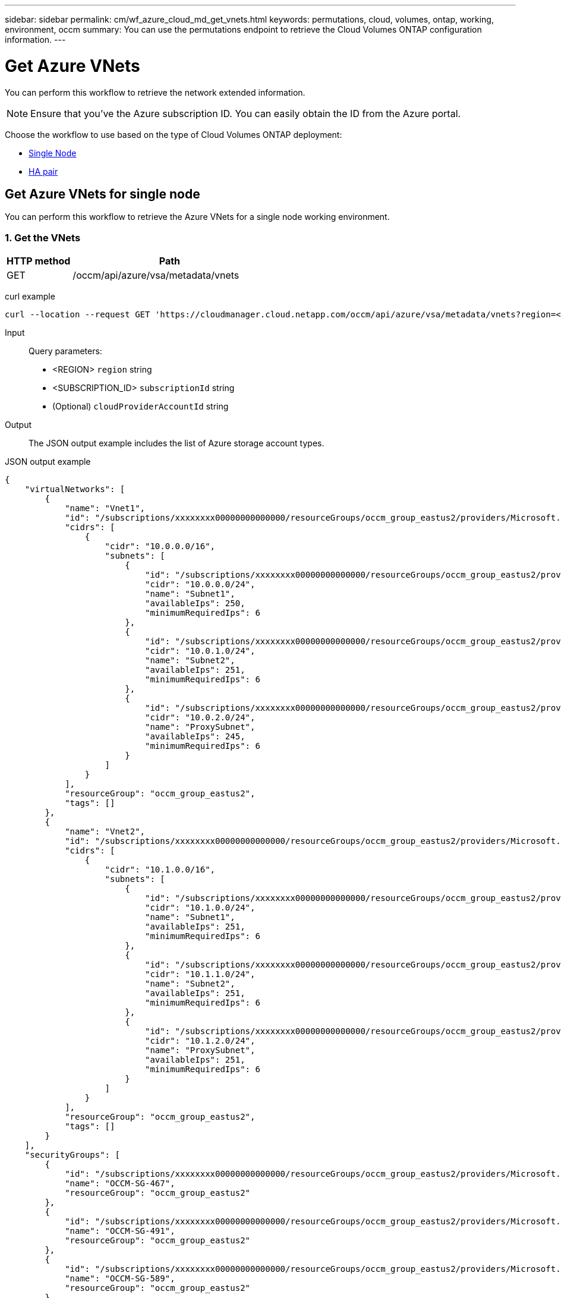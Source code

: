 ---
sidebar: sidebar
permalink: cm/wf_azure_cloud_md_get_vnets.html
keywords: permutations, cloud, volumes, ontap, working, environment, occm
summary: You can use the permutations endpoint to retrieve the Cloud Volumes ONTAP configuration information.
---

= Get Azure VNets
:hardbreaks:
:nofooter:
:icons: font
:linkattrs:
:imagesdir: ./media/

[.lead]
You can perform this workflow to retrieve the network extended information.

NOTE: Ensure that you've the Azure subscription ID. You can easily obtain the ID from the Azure portal.

Choose the workflow to use based on the type of Cloud Volumes ONTAP deployment:

* <<Get Azure VNets for single node, Single Node>>
* <<Get Azure VNets for high availability pair, HA pair>>

== Get Azure VNets for single node
You can perform this workflow to retrieve the Azure VNets for a single node working environment.

=== 1. Get the VNets

[cols="25,75"*,options="header"]
|===
|HTTP method
|Path
|GET
|/occm/api/azure/vsa/metadata/vnets
|===

curl example::
[source,curl]
curl --location --request GET 'https://cloudmanager.cloud.netapp.com/occm/api/azure/vsa/metadata/vnets?region=<REGION>&subscriptionId=<SUBSCRIPTION_ID>' --header 'x-agent-id: <AGENT_ID>' --header 'Authorization: Bearer <ACCESS_TOKEN>' --header 'Content-Type: application/json'

Input::

Query parameters:

* <REGION> `region` string
* <SUBSCRIPTION_ID> `subscriptionId` string
* (Optional) `cloudProviderAccountId` string

Output::

The JSON output example includes the list of Azure  storage account types.

JSON output example::
[source, json]
{
    "virtualNetworks": [
        {
            "name": "Vnet1",
            "id": "/subscriptions/xxxxxxxx00000000000000/resourceGroups/occm_group_eastus2/providers/Microsoft.Network/virtualNetworks/Vnet1",
            "cidrs": [
                {
                    "cidr": "10.0.0.0/16",
                    "subnets": [
                        {
                            "id": "/subscriptions/xxxxxxxx00000000000000/resourceGroups/occm_group_eastus2/providers/Microsoft.Network/virtualNetworks/Vnet1/subnets/Subnet1",
                            "cidr": "10.0.0.0/24",
                            "name": "Subnet1",
                            "availableIps": 250,
                            "minimumRequiredIps": 6
                        },
                        {
                            "id": "/subscriptions/xxxxxxxx00000000000000/resourceGroups/occm_group_eastus2/providers/Microsoft.Network/virtualNetworks/Vnet1/subnets/Subnet2",
                            "cidr": "10.0.1.0/24",
                            "name": "Subnet2",
                            "availableIps": 251,
                            "minimumRequiredIps": 6
                        },
                        {
                            "id": "/subscriptions/xxxxxxxx00000000000000/resourceGroups/occm_group_eastus2/providers/Microsoft.Network/virtualNetworks/Vnet1/subnets/ProxySubnet",
                            "cidr": "10.0.2.0/24",
                            "name": "ProxySubnet",
                            "availableIps": 245,
                            "minimumRequiredIps": 6
                        }
                    ]
                }
            ],
            "resourceGroup": "occm_group_eastus2",
            "tags": []
        },
        {
            "name": "Vnet2",
            "id": "/subscriptions/xxxxxxxx00000000000000/resourceGroups/occm_group_eastus2/providers/Microsoft.Network/virtualNetworks/Vnet2",
            "cidrs": [
                {
                    "cidr": "10.1.0.0/16",
                    "subnets": [
                        {
                            "id": "/subscriptions/xxxxxxxx00000000000000/resourceGroups/occm_group_eastus2/providers/Microsoft.Network/virtualNetworks/Vnet2/subnets/Subnet1",
                            "cidr": "10.1.0.0/24",
                            "name": "Subnet1",
                            "availableIps": 251,
                            "minimumRequiredIps": 6
                        },
                        {
                            "id": "/subscriptions/xxxxxxxx00000000000000/resourceGroups/occm_group_eastus2/providers/Microsoft.Network/virtualNetworks/Vnet2/subnets/Subnet2",
                            "cidr": "10.1.1.0/24",
                            "name": "Subnet2",
                            "availableIps": 251,
                            "minimumRequiredIps": 6
                        },
                        {
                            "id": "/subscriptions/xxxxxxxx00000000000000/resourceGroups/occm_group_eastus2/providers/Microsoft.Network/virtualNetworks/Vnet2/subnets/ProxySubnet",
                            "cidr": "10.1.2.0/24",
                            "name": "ProxySubnet",
                            "availableIps": 251,
                            "minimumRequiredIps": 6
                        }
                    ]
                }
            ],
            "resourceGroup": "occm_group_eastus2",
            "tags": []
        }
    ],
    "securityGroups": [
        {
            "id": "/subscriptions/xxxxxxxx00000000000000/resourceGroups/occm_group_eastus2/providers/Microsoft.Network/networkSecurityGroups/OCCM-SG-467",
            "name": "OCCM-SG-467",
            "resourceGroup": "occm_group_eastus2"
        },
        {
            "id": "/subscriptions/xxxxxxxx00000000000000/resourceGroups/occm_group_eastus2/providers/Microsoft.Network/networkSecurityGroups/OCCM-SG-491",
            "name": "OCCM-SG-491",
            "resourceGroup": "occm_group_eastus2"
        },
        {
            "id": "/subscriptions/xxxxxxxx00000000000000/resourceGroups/occm_group_eastus2/providers/Microsoft.Network/networkSecurityGroups/OCCM-SG-589",
            "name": "OCCM-SG-589",
            "resourceGroup": "occm_group_eastus2"
        }
    ]
}

== Get Azure VNets for high availability pair
You can perform this workflow to retrieve the Azure network extended information for an HA working environment.

=== 1. Get the VNets

[cols="25,75"*,options="header"]
|===
|HTTP method
|Path
|GET
|/occm/api/azure/ha/metadata/vnets
|===

curl example::
[source,curl]
curl --location --request GET 'https://cloudmanager.cloud.netapp.com/occm/api/azure/ha/metadata/vnets?region=<REGION>&subscriptionId=<SUBSCRIPTION_ID>' --header 'x-agent-id: <AGENT_ID>' --header 'Authorization: Bearer <ACCESS_TOKEN>' --header 'Content-Type: application/json'

Input::

Query parameters:

* <REGION> `region` string
* <SUBSCRIPTION_ID> `subscriptionId` string
* (Optional) `cloudProviderAccountId` string

Output::

The JSON output example includes the list of Azure  storage account types.

JSON output example::
[source, json]
{
    "virtualNetworks": [
        {
            "name": "Vnet1",
            "id": "/subscriptions/xxxxxxxx00000000000000/resourceGroups/occm_group_eastus2/providers/Microsoft.Network/virtualNetworks/Vnet1",
            "cidrs": [
                {
                    "cidr": "10.0.0.0/16",
                    "subnets": [
                        {
                            "id": "/subscriptions/xxxxxxxx00000000000000/resourceGroups/occm_group_eastus2/providers/Microsoft.Network/virtualNetworks/Vnet1/subnets/Subnet1",
                            "cidr": "10.0.0.0/24",
                            "name": "Subnet1",
                            "availableIps": 250,
                            "minimumRequiredIps": 6
                        },
                        {
                            "id": "/subscriptions/xxxxxxxx00000000000000/resourceGroups/occm_group_eastus2/providers/Microsoft.Network/virtualNetworks/Vnet1/subnets/Subnet2",
                            "cidr": "10.0.1.0/24",
                            "name": "Subnet2",
                            "availableIps": 251,
                            "minimumRequiredIps": 6
                        },
                        {
                            "id": "/subscriptions/xxxxxxxx00000000000000/resourceGroups/occm_group_eastus2/providers/Microsoft.Network/virtualNetworks/Vnet1/subnets/ProxySubnet",
                            "cidr": "10.0.2.0/24",
                            "name": "ProxySubnet",
                            "availableIps": 245,
                            "minimumRequiredIps": 6
                        }
                    ]
                }
            ],
            "resourceGroup": "occm_group_eastus2",
            "tags": []
        },
        {
            "name": "Vnet2",
            "id": "/subscriptions/xxxxxxxx00000000000000/resourceGroups/occm_group_eastus2/providers/Microsoft.Network/virtualNetworks/Vnet2",
            "cidrs": [
                {
                    "cidr": "10.1.0.0/16",
                    "subnets": [
                        {
                            "id": "/subscriptions/dxxxxxxxx000000000000008/resourceGroups/occm_group_eastus2/providers/Microsoft.Network/virtualNetworks/Vnet2/subnets/Subnet1",
                            "cidr": "10.1.0.0/24",
                            "name": "Subnet1",
                            "availableIps": 251,
                            "minimumRequiredIps": 6
                        },
                        {
                            "id": "/subscriptions/xxxxxxxx00000000000000/resourceGroups/occm_group_eastus2/providers/Microsoft.Network/virtualNetworks/Vnet2/subnets/Subnet2",
                            "cidr": "10.1.1.0/24",
                            "name": "Subnet2",
                            "availableIps": 251,
                            "minimumRequiredIps": 6
                        },
                        {
                            "id": "/subscriptions/xxxxxxxx00000000000000/resourceGroups/occm_group_eastus2/providers/Microsoft.Network/virtualNetworks/Vnet2/subnets/ProxySubnet",
                            "cidr": "10.1.2.0/24",
                            "name": "ProxySubnet",
                            "availableIps": 251,
                            "minimumRequiredIps": 6
                        }
                    ]
                }
            ],
            "resourceGroup": "occm_group_eastus2",
            "tags": []
        }
    ],
    "securityGroups": [
        {
            "id": "/subscriptions/dxxxxxxxx00000000000000/resourceGroups/occm_group_eastus2/providers/Microsoft.Network/networkSecurityGroups/OCCM-SG-467",
            "name": "OCCM-SG-467",
            "resourceGroup": "occm_group_eastus2"
        },
        {
            "id": "/subscriptions/xxxxxxxx00000000000000/resourceGroups/occm_group_eastus2/providers/Microsoft.Network/networkSecurityGroups/OCCM-SG-491",
            "name": "OCCM-SG-491",
            "resourceGroup": "occm_group_eastus2"
        },
        {
            "id": "/subscriptions/xxxxxxxx00000000000000/resourceGroups/occm_group_eastus2/providers/Microsoft.Network/networkSecurityGroups/OCCM-SG-589",
            "name": "OCCM-SG-589",
            "resourceGroup": "occm_group_eastus2"
        }
    ]
}
